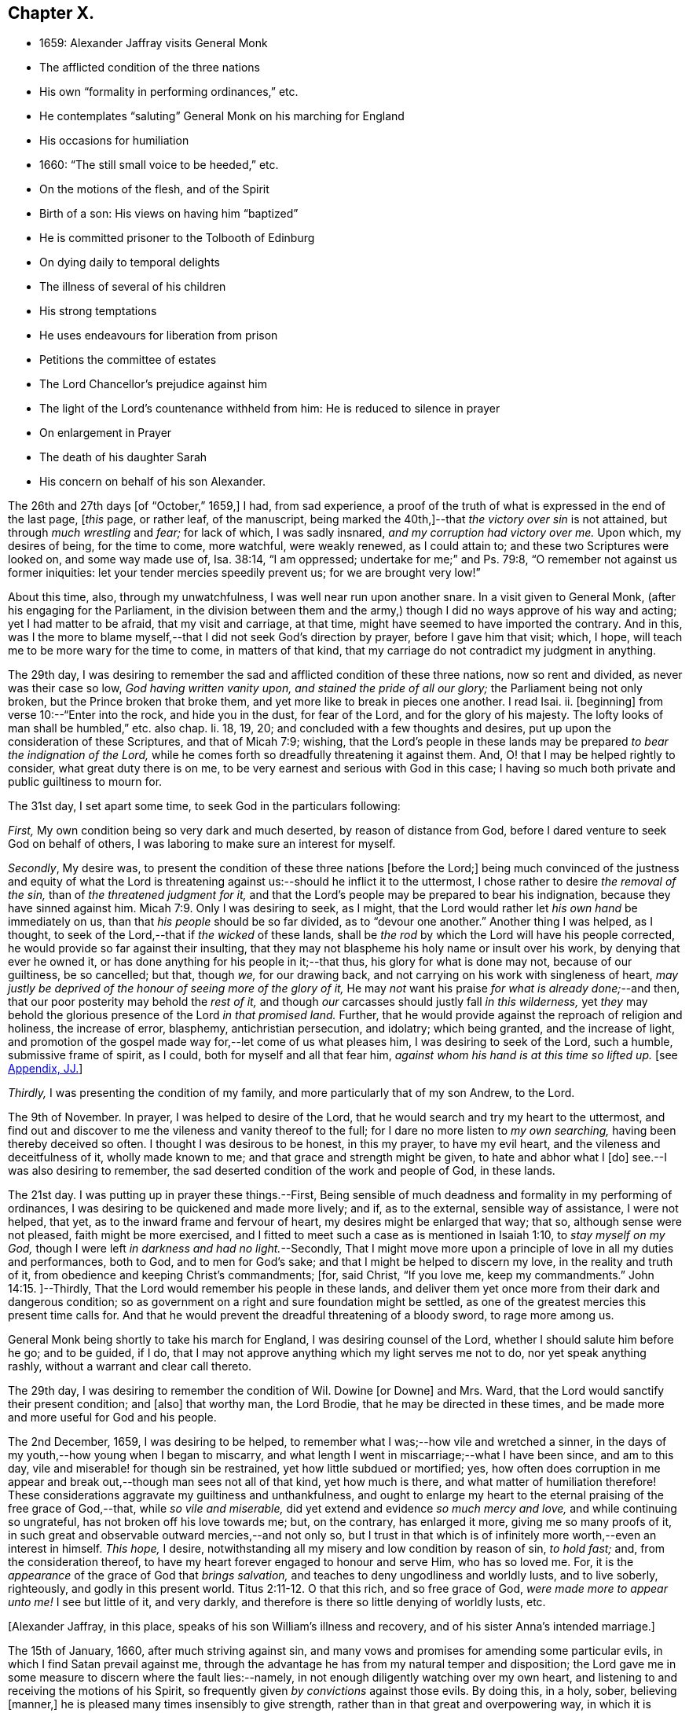 == Chapter X.

[.chapter-synopsis]
* 1659: Alexander Jaffray visits General Monk
* The afflicted condition of the three nations
* His own "`formality in performing ordinances,`" etc.
* He contemplates "`saluting`" General Monk on his marching for England
* His occasions for humiliation
* 1660: "`The still small voice to be heeded,`" etc.
* On the motions of the flesh, and of the Spirit
* Birth of a son: His views on having him "`baptized`"
* He is committed prisoner to the Tolbooth of Edinburg
* On dying daily to temporal delights
* The illness of several of his children
* His strong temptations
* He uses endeavours for liberation from prison
* Petitions the committee of estates
* The Lord Chancellor`'s prejudice against him
* The light of the Lord`'s countenance withheld from him: He is reduced to silence in prayer
* On enlargement in Prayer
* The death of his daughter Sarah
* His concern on behalf of his son Alexander.

The 26th and 27th days +++[+++of "`October,`" 1659,]
I had, from sad experience,
a proof of the truth of what is expressed in the end of the last page, +++[+++__this__ page,
or rather leaf, of the manuscript,
being marked the 40th,]--that _the victory over sin_ is not attained,
but through _much wrestling_ and _fear;_ for lack of which, I was sadly insnared,
_and my corruption had victory over me._
Upon which, my desires of being, for the time to come, more watchful,
were weakly renewed, as I could attain to; and these two Scriptures were looked on,
and some way made use of, Isa. 38:14, "`I am oppressed;
undertake for me;`" and Ps. 79:8, "`O remember not against us former iniquities:
let your tender mercies speedily prevent us; for we are brought very low!`"

About this time, also, through my unwatchfulness, I was well near run upon another snare.
In a visit given to General Monk, (after his engaging for the Parliament,
in the division between them and the army,) though
I did no ways approve of his way and acting;
yet I had matter to be afraid, that my visit and carriage, at that time,
might have seemed to have imported the contrary.
And in this,
was I the more to blame myself,--that I did not seek God`'s direction by prayer,
before I gave him that visit; which, I hope,
will teach me to be more wary for the time to come, in matters of that kind,
that my carriage do not contradict my judgment in anything.

The 29th day,
I was desiring to remember the sad and afflicted condition of these three nations,
now so rent and divided, as never was their case so low, _God having written vanity upon,
and stained the pride of all our glory;_ the Parliament being not only broken,
but the Prince broken that broke them, and yet more like to break in pieces one another.
I read Isai.
ii. +++[+++beginning]
from verse 10:--"`Enter into the rock, and hide you in the dust, for fear of the Lord,
and for the glory of his majesty.
The lofty looks of man shall be humbled,`" etc. also chap.
li. 18, 19, 20; and concluded with a few thoughts and desires,
put up upon the consideration of these Scriptures, and that of Micah 7:9; wishing,
that the Lord`'s people in these lands may be prepared
_to bear the indignation of the Lord,_
while he comes forth so dreadfully threatening it against them.
And, O! that I may be helped rightly to consider, what great duty there is on me,
to be very earnest and serious with God in this case;
I having so much both private and public guiltiness to mourn for.

The 31st day, I set apart some time, to seek God in the particulars following:

[.numbered-group]
====

[.numbered]
_First,_ My own condition being so very dark and much deserted,
by reason of distance from God, before I dared venture to seek God on behalf of others,
I was laboring to make sure an interest for myself.

[.numbered]
_Secondly_, My desire was,
to present the condition of these three nations +++[+++before the Lord;]
being much convinced of the justness and equity of what the Lord
is threatening against us:--should he inflict it to the uttermost,
I chose rather to desire _the removal of the sin,_ than of _the threatened judgment for it,_
and that the Lord`'s people may be prepared to bear his indignation,
because they have sinned against him. Micah 7:9.
Only I was desiring to seek, as I might,
that the Lord would rather let _his own hand_ be immediately on us,
than that _his people_ should be so far divided, as to "`devour one another.`"
Another thing I was helped, as I thought,
to seek of the Lord,--that if _the wicked_ of these lands,
shall be _the rod_ by which the Lord will have his people corrected,
he would provide so far against their insulting,
that they may not blaspheme his holy name or insult over his work,
by denying that ever he owned it, or has done anything for his people in it;--that thus,
his glory for what is done may not, because of our guiltiness, be so cancelled; but that,
though _we,_ for our drawing back, and not carrying on his work with singleness of heart,
_may justly be deprived of the honour of seeing more of the glory of it,_
He may _not_ want his praise _for what is already done;_--and then,
that our poor posterity may behold the _rest of it,_
and though _our_ carcasses should justly fall _in this wilderness,_
yet _they_ may behold the glorious presence of the Lord _in that promised land._
Further, that he would provide against the reproach of religion and holiness,
the increase of error, blasphemy, antichristian persecution, and idolatry;
which being granted, and the increase of light,
and promotion of the gospel made way for,--let come of us what pleases him,
I was desiring to seek of the Lord, such a humble, submissive frame of spirit,
as I could, both for myself and all that fear him,
_against whom his hand is at this time so lifted up._
+++[+++see <<note-JJ-diary,Appendix, JJ.>>]

[.numbered]
_Thirdly,_ I was presenting the condition of my family,
and more particularly that of my son Andrew, to the Lord.

====

The 9th of November.
In prayer, I was helped to desire of the Lord,
that he would search and try my heart to the uttermost,
and find out and discover to me the vileness and vanity thereof to the full;
for I dare no more listen to _my own searching,_ having been thereby deceived so often.
I thought I was desirous to be honest, in this my prayer, to have my evil heart,
and the vileness and deceitfulness of it, wholly made known to me;
and that grace and strength might be given, to hate and abhor what I +++[+++do]
see.--I was also desiring to remember,
the sad deserted condition of the work and people of God, in these lands.

The 21st day.
I was putting up in prayer these things.--First,
Being sensible of much deadness and formality in my performing of ordinances,
I was desiring to be quickened and made more lively; and if, as to the external,
sensible way of assistance, I were not helped, that yet,
as to the inward frame and fervour of heart, my desires might be enlarged that way;
that so, although sense were not pleased, faith might be more exercised,
and I fitted to meet such a case as is mentioned in Isaiah 1:10,
to _stay myself on my God,_ though I were left _in darkness and had no light._--Secondly,
That I might move more upon a principle of love in all my duties and performances,
both to God, and to men for God`'s sake; and that I might be helped to discern my love,
in the reality and truth of it, from obedience and keeping Christ`'s commandments; +++[+++for,
said Christ, "`If you love me, keep my commandments.`" John 14:15.
]--Thirdly, That the Lord would remember his people in these lands,
and deliver them yet once more from their dark and dangerous condition;
so as government on a right and sure foundation might be settled,
as one of the greatest mercies this present time calls for.
And that he would prevent the dreadful threatening of a bloody sword,
to rage more among us.

General Monk being shortly to take his march for England,
I was desiring counsel of the Lord, whether I should salute him before he go;
and to be guided, if I do,
that I may not approve anything which my light serves me not to do,
nor yet speak anything rashly, without a warrant and clear call thereto.

The 29th day, I was desiring to remember the condition of Wil.
Dowine +++[+++or Downe]
and Mrs.
Ward, that the Lord would sanctify their present condition; and +++[+++also]
that worthy man, the Lord Brodie, that he may be directed in these times,
and be made more and more useful for God and his people.

The 2nd December, 1659, I was desiring to be helped,
to remember what I was;--how vile and wretched a sinner,
in the days of my youth,--how young when I began to miscarry,
and what length I went in miscarriage;--what I have been since, and am to this day,
vile and miserable! for though sin be restrained, yet how little subdued or mortified;
yes,
how often does corruption in me appear and break
out,--though man sees not all of that kind,
yet how much is there, and what matter of humiliation therefore!
These considerations aggravate my guiltiness and unthankfulness,
and ought to enlarge my heart to the eternal praising of the free grace of God,--that,
while _so vile and miserable,_ did yet extend and evidence _so much mercy and love,_
and while continuing so ungrateful, has not broken off his love towards me; but,
on the contrary, has enlarged it more, giving me so many proofs of it,
in such great and observable outward mercies,--and not only so,
but I trust in that which is of infinitely more worth,--even an interest in himself.
_This hope,_ I desire, notwithstanding all my misery and low condition by reason of sin,
_to hold fast;_ and, from the consideration thereof,
to have my heart forever engaged to honour and serve Him, who has so loved me.
For, it is the _appearance_ of the grace of God that _brings salvation,_
and teaches to deny ungodliness and worldly lusts, and to live soberly, righteously,
and godly in this present world. Titus 2:11-12.
O that this rich, and so free grace of God,
_were made more to appear unto me!_
I see but little of it, and very darkly,
and therefore is there so little denying of worldly lusts, etc.

+++[+++Alexander Jaffray, in this place, speaks of his son William`'s illness and recovery,
and of his sister Anna`'s intended marriage.]

The 15th of January, 1660, after much striving against sin,
and many vows and promises for amending some particular evils,
in which I find Satan prevail against me,
through the advantage he has from my natural temper and disposition;
the Lord gave me in some measure to discern where the fault lies:--namely,
in not enough diligently watching over my own heart,
and listening to and receiving the motions of his Spirit,
so frequently given _by convictions_ against those evils.
By doing this, in a holy, sober, believing +++[+++manner,]
he is pleased many times insensibly to give strength,
rather than in that great and overpowering way, in which it is usually expected.
For, though _that_ may also be afterwards known,
yet ordinarily it is not the _first_ way by which he communicates strength against corruption,
but by _this small and still voice in the conscience;_ which,
not being diligently observed and received, many times makes the creature _long,_ yes,
it may be, _all his life,_ the more unsuccessfully to strive against sin.
As the power of the enemy, at first, was received by Eve`'s hearkening to him;
so the power of the Spirit is received,
in hearkening to and receiving the reproofs thereof.
_That which checks the evil,_ that which stands against your mind,
smiting it in its course of vanity and pleasure, _in that is the power;_
for it comes from the Spirit of power to make way for him; it lies _there,_
in that little thing of conviction, which is the first of the Spirit`'s work. John 16:8.
The power you would have for your help to hate sin, lies hid _there,_
in that little grain of seed, which, being received and cherished,
though it may lie for a time, as grain or seed does, undiscerned,
will grow up to your great comfort to a mighty tree.. The light, life, wisdom,
and power you seek after, lies hid in the Spirit`'s being present with you:
any honest heart that is seeking him will easily acknowledge this;
but,--__here__ is the point,
wherein many an honest heart may be for a long time mistaken--they, like Elijah,
1 Kings 19:11, look for the Lord in some glorious, powerful way, and do not observe,
but slight this little, despised thing, _the small voice of conscience,_ wherein he is.
Listen to and receive this voice of God _behind you,_ speaking in your conscience,
Isa. 30:21, and the Lord will come in, and abide, and sup with you, Rev. 3:20.
Every check and challenge you have against the evil,
or to the good you are in pursuit of, is, and must be taken and received,
_as his knock at your door;_ unto which, as you open, and receive him,
so he comes in and abides with you; or, if otherwise, he will depart.
The success thus to be expected, should also be _waited for:_ for the Lord,
for some other blessed end, may be exercising you with some messengers of Satan, which,
for a time, he may continue with you; yet, ordinarily, grace is then growing quickly,
especially that grace of humility,
without which all else is but vanity:--so found the Apostle in the like case, 2 Cor. 12:7-8.
Then, often, the Lord is about to make out to the poor,
fainting creature, more of the fulness, freeness, and sufficiency of his grace,
than ever it could have expected or looked for.
Therefore, mistake not the Lord`'s way, but wait for him;--I say, _My soul,
wait for the Lord!_

The 9th of February, I had some comfortable use of that Scripture, 2 Cor. 10:4-5,
"`The weapons of our warfare are not carnal,`" etc.;
hoping that the Lord would help me to get what is here promised performed in my heart,
even my very imaginations and thoughts to be brought into "`subjection`" to "`Christ.`"

I was acknowledging the Lord`'s great goodness to me and my family,
in bringing us from Aberdeen to this country,
and his presence so manifested unto us since; and +++[+++desired,]
that now he would give direction what to do,
as to our further abode here or removal north again; this matter being now,
upon many considerations, necessary to be thought upon, I was, this 28th of February,
desiring the Lord`'s direction to order my thoughts respecting it.

The 22nd of March, I found the Lord speaking to my heart,
and confirming me in the truth of that which was so frequently made out to me formerly,
but not so fully received and entertained as should have been; namely,
That strength to resist, and comfort in prevailing over corruptions, will not be given,
but proportionally as light, when it is offered, is received and entertained,
and closely walked up to.
And, for this purpose, a diligent watch should be kept up,
as well for _resisting_ the first risings and suggestions of the flesh against the Spirit,
as for _receiving_ the motions and lustings of the Spirit against the flesh,
the one to good, the other to evil;
"`for the flesh lusts against the Spirit and the Spirit against the flesh,
and these are contrary the one to the other.`" Gal. 5:17.
Now, my heart was directed of the Lord to consider,
that the desires of the flesh have had more easy access and better entertainment in me,
than the lustings of the Spirit; and therefore, it were well to observe,
and more diligently to wait for, the appearings of these; for,
it is said in Gal. 6:8,
"`He that sows to his flesh shall of the flesh reap corruption,
but he that sows to the Spirit shall of the Spirit reap life everlasting.`"
How true I have found this to be in my experience, the Lord give me rightly to consider!
And, as the first risings of evil should be in time, even in the beginning, resisted; so,
in doubtful cases, wherein, (it may be,
through the mistiness and darkness of our understandings,
by reason of our inclination to the thing,) the case
is not so clear whether it be sin or not,
rather, on this account, should we _choose_ the forbearance and abstinence from doing it.

+++[+++The writer usually notices the birth of each child, both before and after the event,
in a very pious and becoming strain.
Here he mentions the birth of a son, on the 23rd of the month called April.]

On the 29th day, my wife _caused baptize_ her son; I being,
upon the grounds formerly mentioned in my other book, in the pages 135 and 163,
+++[+++97 and 116 of this volume,]
unclear to present him, she employed my good friend, William Dowine,
to perform that duty; and Mr. John Sterling,
minister of that part of Edinburgh where I dwell, to administer the ordinance.
He was named James.
My desire of being wary and tender of giving offence,
even in those things wherein it might be but _taken_ and not _given,_
with the consideration of my former reasons, moved me thus also, at this time,
to order my carriage in this matter as formerly.

+++[+++From this page, being the 54th of the manuscript, to the 87th is missing;
in which interval of time,
Alexander Jaffray was committed prisoner to the Tolbooth of Edinburgh.
The occasion and circumstances of this trying "`dispensation,`" are further
on explained by himself.--The next observation preserved on record,
is, the great fear he had, lest he should fall,
under the grievous and furious assaults of the unwearied enemy of souls,
who seemed let loose to buffet and well nigh to overwhelm.
In this state of mind, two Scriptures were presented to him,
as "`sad matter of meditation,`" Ezek. 24:13
and Jer. 2:19.--The Diary then proceeds.]

One of the main things I am called to learn, _under this present dispensation,_
+++[+++his imprisonment,]
is, to be more content with a suffering lot,--that great lesson,
of cheerfully taking up my cross to follow Christ; and in order thereto,
to learn to _die daily_ unto all the things of a present world;
especially to the too great and excessive desire I always have hitherto had,
of enjoying the sweet contentment of my wife and children; yes,
so excessive was I in this, as if I could have had no contentment without it.
This, the Lord is very clearly calling me off from,
that I may learn that great lesson of _parting with all for Christ,_ so +++[+++that,]
while God gives me the freedom of enjoying them,
I may labour to have it to be in _himself._--While I was thus endeavouring,
to have my heart and affections to run in a right channel to earthly
comforts,--having since my imprisonment had frequent advertisement,
that my three children, William, Rachel, and Sarah, were sick; and that,
by my wife`'s attendance on them, and her own bodily weakness,
she is unable to come to me, (though her being with me was desired,
and upon some considerations needful;)--yet, when I had least expectation,
she is unexpectedly sent to me,
having had a very prosperous voyage by sea +++[+++from Aberdeen.]
This, I was laboring to observe, as an answer to prayer; wherein,
the time of granting it was most observable; it being _then,_
when my heart was _most near_ to a contented submission in the absence of the thing desired.

The 10th of November, 1660, my affliction was augmented: while even in the furnace,
my dross did sadly appear,--my strong and unmodified corruption prevailed over me,
and was very near prevailing more; but I was helped with a little help to restrain,
in time of the temptation.
But, both then and afterwards, I was seeking of God to have it more made out to me,
that my striving was from a right ground, not from slavish fear of punishment,
either temporal or eternal, but from love of Christ constraining.
I thought, my heart never sought more fervently to have this frame.
To have the heart brought and kept to the sense of love to God,
and of love so abundantly flowing from him to you,--were sweet indeed!
Lord, help me to do it!

Several times during my imprisonment, I was making some attempts for my liberty,
but still without success; so, I was thinking,
that there is something in it the Lord was about to bring forth,
which yet I did not know of; and was seeking of him, as I could,
to know and submit to his mind thereabout.
But, what I desired my heart might be most affected with, was,
that my mind should be so out of order and perplexed
with the thoughts of disappointments before mentioned,
as that I was rendered many times unfit for prayer, both apart,
and together with my fellow prisoner;--this was, often,
to me the greatest part of my affliction.
It evidenced, as I conceive, much unmodified corruption and weakness of faith,
much unwatchfulness and lack of tenderness of heart, in judging hardly of God;
as if he would not help me,
or were unconcerned in my affliction,--in this my
sad affliction of having his face hid from me,
and shutting out my prayer.
This, I think I may, with some bit of honesty, say, as in his sight,
was sometimes more grievous to me,
than the lack of any outward enjoyment that I was _put by,_
or the fear of any bodily danger that I may be under.

The 29th of December, I gave in a petition to the _Committee,_
+++[+++see <<note-KK-diary,Appendix, KK.>>]
desiring liberty to be prisoner in the city; that so I might, by my physician`'s advice,
prevent further sickness, so much threatened by the manifold distempers my body is under.
The truth of this my condition,
was witnessed by a testimony under the hands of Dr. Cunningham and Dr. Purvis,
given in also with my petition.
But this, my so just and reasonable desire, was judged otherwise of by them, and refused,
without any reason, so far as I have learned; but proceeding, as I suppose,
from the same hand that my first imprisonment +++[+++that is,
my imprisonment _in the first place_]
did, and the refusal of my other petition.
The Lord Chancellor +++[+++the Earl of Glencairn]
being by the Lord made use of, as an instrument of my affliction, without any just cause,
as to him, or, for anything I know, to any man whatsoever.
The _LORD,_ should _He_ count with me,--just and righteous were He, if I were consumed; but,
blessed be God! _he_ has absolved, though _they_ would condemn and censure if they could.
I was desiring, as I could, of the Lord to forgive them, especially the Chancellor,
whose prejudice or other design, whatever it be, is, as I suppose,
the cause of all the present trouble I am under.
Though I desire to look to a higher hand than his in it,
and confidently to wait for another and better out-get
than he or they can hinder me from.--+++[+++No doubt he,
in this place, anticipates being delivered from the shackles of mortality; pressed down,
as he then was, by bodily and mental conflicts, insomuch,
that he was ready to despair even of life.]

The Lord, who knows me well, knows well also what need I have thus to be exercised;
the saddest part of which exercise, is, the hiding of his face,
and shutting out my prayer,--than which there can be nothing more grievous
to a tender heart:--I was desiring that it might be so to _mine;_
and hoping, that, when I know more how to prize his presence and entertain his Spirit,
he will help me, so as that I may enjoy more of him; also,
to know better how to keep free, as of sinful, so of needless, anxious,
perplexing thoughts,
by which my heart is not a little marred in the enjoying of God;--the
avoiding too of needless cares of a present world,
and of what may be dear to me in it,--to have a loose grasp of these,
and know how to lay them wholly upon God.
_This_ is _one,_ among _the great lessons,_ the Lord is giving me at this time to learn.

So far was the distemper and distraction of my spirit heightened, that, sometimes,
in the time of prayer, _while I was speaking, I was forced to be silent,
and could not utter one word,_
but was forced to desire my fellow-prisoner to proceed in the duty.
Some days thereafter, I turned over to some Scriptures,
where there is something like this case,
mentioned to have been incident to the people of God formerly; as, Ps. 77:4,
"`You hold my eyes waking; I am so troubled that I cannot speak;`" and Ps. 39:2,
"`I was dumb with silence, I held my peace, even from good;`" and Ps. 40:12,
"`My iniquities have taken hold upon me, so that I am not able to look up;
my heart fails me.`"
But, I could not so well apply these places to my own case, seeing that it appears,
the Prophet`'s +++[+++situation]
there differs from _mine._
Though I dare not altogether say, that the sense of sin was not a part of my exercise;
yet was it (so far as I could discern) more from the vanity and looseness of my heart,
needlessly burdening itself with anxious,
perplexing thoughts of my outward condition;--so little
was I rightly acquainted with the way of being about _duty,_
and leaving _events_ to God,
or making a difference between what was _necessary_ and what was _superfluous,_ +++[+++so as to be]
about these necessary things, in the way of God, without distraction; as, doubtless,
the believer may attain to,
when he goes about them upon spiritual considerations and for spiritual ends.

A main consideration in my present case, and frequently obvious to my thoughts,
+++[+++was this:]--that I was eminently called of God, to better ordering of my whole conduct,
in walking with him all the day long,--watching _unto_ prayer,--observing
every motion and outgoing of the heart,
and admitting or rejecting them, according as they were conformable, or not,
with the rule:--as also _in_ prayer, when +++[+++it is]
to be gone about, either apart or together with others,
_to observe the motions of God`'s Spirit to enlargement;_--and,
though I dared not conclude upon _this, as a rule,_--namely, _not to pray,_
but when enlargement and inclination was thereto beforehand given,
seeing it many times comes at the time, and not before venturing on the duty;--yet,
_so to walk in every particular, in doing and saying, as that nothing may escape,
which may be feared to obstruct enlargement in prayer:_--and, on the other hand,
so to observe every passage in my whole conduct throughout the day,
and every motion of the Spirit,
as thereby the mind may be stored with good matter;--and
so may enlargement be warrantably waited for.
Thus, _to be in the fear of the Lord all the day long,_ Prov. 23:17,
is the highway to it; for so it is promised, Isa. 60:5,
"`Your heart shall _fear_ and be _enlarged._`"
Without this, whatever fits or flashes of enlargement may be at times attained to; yet,
no fixedness, for staying the heart in prayer upon God, is attainable.
And ordinarily,
according to the measure and proportion of the heart`'s being _stayed on God,
between the times of prayer, in close walking with him,_
so does it attain this fixedness and enlargement _in time of prayer._

But here, it is to be observed, that, in my case,
not only fixedness and enlargement +++[+++seem suspended, or removed from me,]
_but even words also, many times, so that I could not speak a word;_
and yet I could not tell wherefore, or how, it was thus with me: insomuch, that,
upon the 6th of December, I was necessitated to desire of Mr. James Simpson,
my fellow-prisoner,
_to forbear to press me any more to perform that duty of praying publicly,_
as I was before accustomed to do, in our little prison-family.
I was _above a month_ under this exercise,
before I did adventure thus to desire to be forborne, fearing to be mistaken by him,
and to give him offence.
But, having informed him a little of my case,
and of the weakness and great infirmity of my body;
and having a little reasoned with him,
about laboring to have our hearts more in a _fittedness_ and disposition for prayer,
_before venturing so rashly on it as ordinarily we
do;_--some discourse of this kind having past,
at last, he agreed for some time to forbear me.
+++[+++see <<note-LL-diary,Appendix, LL.>>]

Upon the 13th of December, my heart was some way enlarged in private prayer,
and therewith was I _desiring to be comforted;_ but with this caution,
that I should beware of placing _too much_ of my satisfaction and comfort,
upon _enlargement and liberty given in prayer._
For, though this be a rich mercy, for which God is to be praised,
and for which the heart _may_ rejoice and be comforted,--+++[+++as the Psalmist says,]
"`I love the Lord, because he has heard my voice and my supplications,`" +++[+++and as Elihu,]
"`I will speak,
that I may be refreshed,`" (for much refreshment may and does come
that way;)--yet the _person_ and the _prayer_ may both be very acceptable,
_when this is lacking._
Faith is commonly _most alive,_ when _sense is least satisfied;_ humility,
and the like rooting and bedewing graces, do then ordinarily most abound.
And if _thus_ the heart does find it, or has hope (though not presently,
yet afterwards) so to find it, there may be comfort in this case; for,
this may be a part of that "`peaceable fruit of righteousness,`" which
the sad affliction of apparent desertion shall in due time bring forth. Heb. 12:11.
And therefore, +++[+++such a one]
should be _most_ stirred up and lively, when sense is _least_ satisfied, +++[+++as is intimated in]
Isa. 1:10, "`Who is among you that fears the Lord,
that obeys the voice of his servant, that walks in darkness, and has no light?
let him trust in the name of the Lord and stay upon his God.`"

The 15th day, I was advertised,
that my daughter Sarah departed this life upon the 9th day, she having been long sick.
I was desiring of the Lord, as I could,
to have this addition of exercise sanctified to me,
and to my wife and the rest of my family.

I had been, for some time before that day,
seeking of the Lord for mercy to my son Alexander,
that he may be helped to come out of a snare that I fear he is in;
and that I may be helped, to fall upon the right way of dealing with him in that matter;
that his innocency or guiltiness may be made appear, and he not suffered, if guilty,
to deny or cover his sin, nor I too sharply to challenge him, if innocent.
My heart was some way exercised towards him with fear and love,
upon reading that Scripture, Prov. 28:13,
"`He that covers his sins shall not prosper;
but whoever confesses and forsakes them shall have mercy;`"
and so, found it my duty,
with all diligence to prosecute that matter, until it be in God`'s time brought to light.
